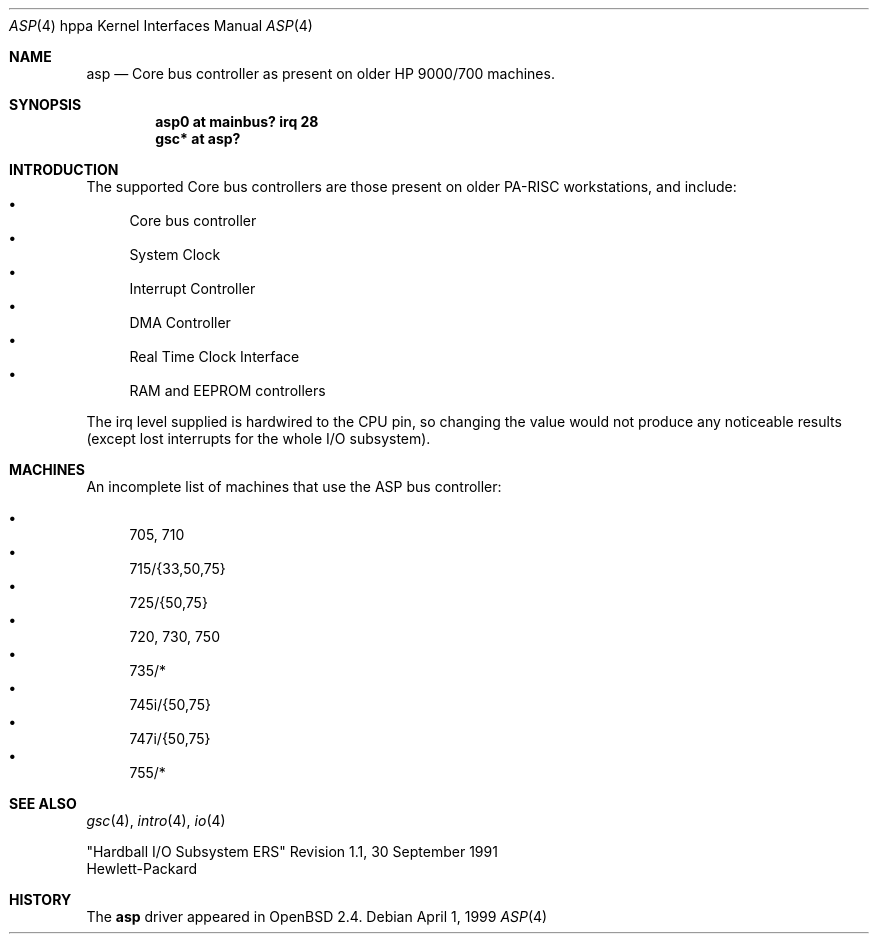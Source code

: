 .\"	$OpenBSD: asp.4,v 1.11 2003/04/02 21:10:41 mickey Exp $
.\"
.\"
.\" Copyright (c) 1999 Michael Shalayeff
.\" All rights reserved.
.\"
.\" Redistribution and use in source and binary forms, with or without
.\" modification, are permitted provided that the following conditions
.\" are met:
.\" 1. Redistributions of source code must retain the above copyright
.\"    notice, this list of conditions and the following disclaimer.
.\" 2. Redistributions in binary form must reproduce the above copyright
.\"    notice, this list of conditions and the following disclaimer in the
.\"    documentation and/or other materials provided with the distribution.
.\" 3. All advertising materials mentioning features or use of this software
.\"    must display the following acknowledgement:
.\"	This product includes software developed by Michael Shalayeff.
.\" 4. The name of the author may not be used to endorse or promote products
.\"    derived from this software without specific prior written permission.
.\"
.\" THIS SOFTWARE IS PROVIDED BY THE AUTHOR ``AS IS'' AND ANY EXPRESS OR
.\" IMPLIED WARRANTIES, INCLUDING, BUT NOT LIMITED TO, THE IMPLIED WARRANTIES
.\" OF MERCHANTABILITY AND FITNESS FOR A PARTICULAR PURPOSE ARE DISCLAIMED.
.\" IN NO EVENT SHALL THE AUTHOR BE LIABLE FOR ANY DIRECT, INDIRECT,
.\" INCIDENTAL, SPECIAL, EXEMPLARY, OR CONSEQUENTIAL DAMAGES (INCLUDING, BUT
.\" NOT LIMITED TO, PROCUREMENT OF SUBSTITUTE GOODS OR SERVICES; LOSS OF USE,
.\" DATA, OR PROFITS; OR BUSINESS INTERRUPTION) HOWEVER CAUSED AND ON ANY
.\" THEORY OF LIABILITY, WHETHER IN CONTRACT, STRICT LIABILITY, OR TORT
.\" (INCLUDING NEGLIGENCE OR OTHERWISE) ARISING IN ANY WAY OUT OF THE USE OF
.\" THIS SOFTWARE, EVEN IF ADVISED OF THE POSSIBILITY OF SUCH DAMAGE.
.\"
.Dd April 1, 1999
.Dt ASP 4 hppa
.Os
.Sh NAME
.Nm asp
.Nd "Core" bus controller as present on older
.Tn HP 9000/700
machines.
.Sh SYNOPSIS
.Cd "asp0    at mainbus? irq 28"
.Cd "gsc* at asp?"
.Sh INTRODUCTION
The supported Core bus controllers are those present on older
.Tn PA-RISC
workstations, and include:
.Bl -bullet -compact
.It
Core bus controller
.It
System Clock
.It
Interrupt Controller
.It
DMA Controller
.It
Real Time Clock Interface
.It
RAM and EEPROM controllers
.El
.Pp
The irq level supplied is hardwired to the CPU pin, so changing the value
would not produce any noticeable results (except lost interrupts for the whole
I/O subsystem).
.Sh MACHINES
An incomplete list of machines that use the
.Tn ASP
bus controller:
.Pp
.Bl -bullet -compact
.It
705, 710
.It
715/{33,50,75}
.It
725/{50,75}
.It
720, 730, 750
.It
735/*
.It
745i/{50,75}
.It
747i/{50,75}
.It
755/*
.El
.Sh SEE ALSO
.Xr gsc 4 ,
.Xr intro 4 ,
.Xr io 4
.Rs
"Hardball I/O Subsystem ERS" Revision 1.1, 30 September 1991
.br
Hewlett-Packard
.Re
.Sh HISTORY
The
.Nm
driver
appeared in
.Ox 2.4 .

